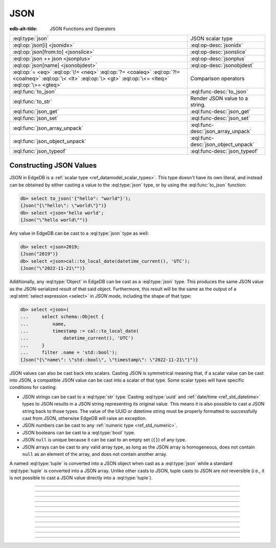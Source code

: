 .. _ref_std_json:

====
JSON
====

:edb-alt-title: JSON Functions and Operators

.. list-table::
    :class: funcoptable

    * - :eql:type:`json`
      - JSON scalar type

    * - :eql:op:`json[i] <jsonidx>`
      - :eql:op-desc:`jsonidx`

    * - :eql:op:`json[from:to] <jsonslice>`
      - :eql:op-desc:`jsonslice`

    * - :eql:op:`json ++ json <jsonplus>`
      - :eql:op-desc:`jsonplus`

    * - :eql:op:`json[name] <jsonobjdest>`
      - :eql:op-desc:`jsonobjdest`

    * - :eql:op:`= <eq>` :eql:op:`\!= <neq>` :eql:op:`?= <coaleq>`
        :eql:op:`?!= <coalneq>` :eql:op:`\< <lt>` :eql:op:`\> <gt>`
        :eql:op:`\<= <lteq>` :eql:op:`\>= <gteq>`
      - Comparison operators

    * - :eql:func:`to_json`
      - :eql:func-desc:`to_json`

    * - :eql:func:`to_str`
      - Render JSON value to a string.

    * - :eql:func:`json_get`
      - :eql:func-desc:`json_get`

    * - :eql:func:`json_set`
      - :eql:func-desc:`json_set`

    * - :eql:func:`json_array_unpack`
      - :eql:func-desc:`json_array_unpack`

    * - :eql:func:`json_object_unpack`
      - :eql:func-desc:`json_object_unpack`

    * - :eql:func:`json_typeof`
      - :eql:func-desc:`json_typeof`

.. _ref_std_json_construction:

Constructing JSON Values
------------------------

JSON in EdgeDB is a :ref:`scalar type <ref_datamodel_scalar_types>`. This type
doesn't have its own literal, and instead can be obtained by either casting a
value to the :eql:type:`json` type, or by using the :eql:func:`to_json`
function:

.. code-block:: edgeql-repl

    db> select to_json('{"hello": "world"}');
    {Json("{\"hello\": \"world\"}")}
    db> select <json>'hello world';
    {Json("\"hello world\"")}

Any value in EdgeDB can be cast to a :eql:type:`json` type as well:

.. code-block:: edgeql-repl

    db> select <json>2019;
    {Json("2019")}
    db> select <json>cal::to_local_date(datetime_current(), 'UTC');
    {Json("\"2022-11-21\"")}

Additionally, any :eql:type:`Object` in EdgeDB can be cast as a
:eql:type:`json` type. This produces the same JSON value as the
JSON-serialized result of that said object. Furthermore, this result will
be the same as the output of a :eql:stmt:`select expression <select>` in
*JSON mode*, including the shape of that type:

.. code-block:: edgeql-repl

    db> select <json>(
    ...     select schema::Object {
    ...         name,
    ...         timestamp := cal::to_local_date(
    ...             datetime_current(), 'UTC')
    ...     }
    ...     filter .name = 'std::bool');
    {Json("{\"name\": \"std::bool\", \"timestamp\": \"2022-11-21\"}")}

JSON values can also be cast back into scalars. Casting JSON is symmetrical
meaning that, if a scalar value can be cast into JSON, a compatible JSON value
can be cast into a scalar of that type. Some scalar types will have specific
conditions for casting:

- JSON strings can be cast to a :eql:type:`str` type. Casting :eql:type:`uuid`
  and :ref:`date/time <ref_std_datetime>` types to JSON results in a JSON
  string representing its original value. This means it is also possible to
  cast a JSON string back to those types. The value of the UUID or datetime
  string must be properly formatted to successfully cast from JSON, otherwise
  EdgeDB will raise an exception.
- JSON numbers can be cast to any :ref:`numeric type <ref_std_numeric>`.
- JSON booleans can be cast to a :eql:type:`bool` type.
- JSON ``null`` is unique because it can be cast to an empty set (``{}``) of
  any type.
- JSON arrays can be cast to any valid array type, as long as the JSON array
  is homogeneous, does not contain ``null`` as an element of the array, and
  does not contain another array.

A named :eql:type:`tuple` is converted into a JSON object when cast as a
:eql:type:`json` while a standard :eql:type:`tuple` is converted into a
JSON array. Unlike other casts to JSON, tuple casts to JSON are *not*
reversible (i.e., it is not possible to cast a JSON value directly into a
:eql:type:`tuple`).

----------


.. eql:type:: std::json

    Arbitrary JSON data.

    Any other type can be :eql:op:`cast <cast>` to and from JSON:

    .. code-block:: edgeql-repl

        db> select <json>42;
        {Json("42")}
        db> select <bool>to_json('true');
        {true}

    A :eql:type:`json` value can also be cast as a :eql:type:`str` type, but
    only when recognized as a JSON string:

    .. code-block:: edgeql-repl

        db> select <str>to_json('"something"');
        {'something'}

    Casting a JSON array of strings (``["a", "b", "c"]``) to a :eql:type:`str`
    will result in an error:

    .. code-block:: edgeql-repl

        db> select <str>to_json('["a", "b", "c"]');
        InvalidValueError: expected json string or null; got JSON array

    Instead, use the :eql:func:`to_str` function to dump a JSON value to a
    :eql:type:`str` value. Use the :eql:func:`to_json` function to parse a
    JSON string to a :eql:type:`json` value:

    .. code-block:: edgeql-repl

        db> select to_json('[1, "a"]');
        {Json("[1, \"a\"]")}
        db> select to_str(<json>[1, 2]);
        {'[1, 2]'}


----------


.. eql:operator:: jsonidx: json [ int64 ] -> json

    Accesses the element of the JSON string or array at a given index.

    The contents of JSON *arrays* and *strings* can also be
    accessed via ``[]``:

    .. code-block:: edgeql-repl

        db> select <json>'hello'[1];
        {Json("\"e\"")}
        db> select <json>'hello'[-1];
        {Json("\"o\"")}
        db> select to_json('[1, "a", null]')[1];
        {Json("\"a\"")}
        db> select to_json('[1, "a", null]')[-1];
        {Json("null")}

    This will raise an exception if the specified index is not valid for the
    base JSON value. To access an index that is potentially out of bounds, use
    :eql:func:`json_get`.


----------


.. eql:operator:: jsonslice: json [ int64 : int64 ] -> json

    Produces a JSON value comprising a portion of the existing JSON value.

    JSON *arrays* and *strings* can be sliced in the same way as
    regular arrays, producing a new JSON array or string:

    .. code-block:: edgeql-repl

        db> select <json>'hello'[0:2];
        {Json("\"he\"")}
        db> select <json>'hello'[2:];
        {Json("\"llo\"")}
        db> select to_json('[1, 2, 3]')[0:2];
        {Json("[1, 2]")}
        db> select to_json('[1, 2, 3]')[2:];
        {Json("[3]")}
        db> select to_json('[1, 2, 3]')[:1];
        {Json("[1]")}
        db> select to_json('[1, 2, 3]')[:-2];
        {Json("[1]")}

----------


.. eql:operator:: jsonplus: json ++ json -> json

    Concatenates two JSON arrays, objects, or strings into one.

    JSON arrays, objects and strings can be concatenated with JSON values of
    the same type into a new JSON value.

    If you concatenate two JSON objects, you get a new object whose keys will
    be a union of the keys of the input objects. If a key is present in both
    objects, the value from the second object is taken.

    .. code-block:: edgeql-repl

        db> select to_json('[1, 2]') ++ to_json('[3]');
        {Json("[1, 2, 3]")}
        db> select to_json('{"a": 1}') ++ to_json('{"b": 2}');
        {Json("{\"a\": 1, \"b\": 2}")}
        db> select to_json('{"a": 1, "b": 2}') ++ to_json('{"b": 3}');
        {Json("{\"a\": 1, \"b\": 3}")}
        db> select to_json('"123"') ++ to_json('"456"');
        {Json("\"123456\"")}

----------


.. eql:operator:: jsonobjdest: json [ str ] -> json

    Accesses an element of a JSON object given its key.

    The fields of JSON *objects* can also be accessed via ``[]``:

    .. code-block:: edgeql-repl

        db> select to_json('{"a": 2, "b": 5}')['b'];
        {Json("5")}
        db> select j := <json>(schema::Type {
        ...     name,
        ...     timestamp := cal::to_local_date(datetime_current(), 'UTC')
        ... })
        ... filter j['name'] = <json>'std::bool';
        {Json("{\"name\": \"std::bool\", \"timestamp\": \"2022-11-21\"}")}


    This will raise an exception if the specified field does not exist for the
    base JSON value. To access an index that is potentially out of bounds, use
    :eql:func:`json_get`.


----------


.. eql:function:: std::to_json(string: str) -> json

    :index: json parse loads

    Returns a JSON value parsed from the given string.

    .. code-block:: edgeql-repl

        db> select to_json('[1, "hello", null]');
        {Json("[1, \"hello\", null]")}
        db> select to_json('{"hello": "world"}');
        {Json("{\"hello\": \"world\"}")}


----------


.. eql:function:: std::json_array_unpack(json: json) -> set of json

    :index: array unpack

    Returns the elements of a JSON array as a set of :eql:type:`json`.

    Calling this function on anything other than a JSON array will
    result in a runtime error.

    This function should be used only if the ordering of elements is not
    important, or when the ordering of the set is preserved (such as an
    immediate input to an aggregate function).

    .. code-block:: edgeql-repl

        db> select json_array_unpack(to_json('[1, "a"]'));
        {Json("1"), Json("\"a\"")}


----------


.. eql:function:: std::json_get(json: json, \
                                variadic path: str) -> optional json

    :index: safe navigation

    Returns a value from a JSON object or array given its path.

    This function provides "safe" navigation of a JSON value. If the
    input path is a valid path for the input JSON object/array, the
    JSON value at the end of that path is returned:

    .. code-block:: edgeql-repl

        db> select json_get(to_json('{
        ...     "q": 1,
        ...     "w": [2, "foo"],
        ...     "e": true
        ... }'), 'w', '1');
        {Json("\"foo\"")}

    This is useful when certain structure of JSON data is assumed, but cannot
    be reliably guaranteed. If the path cannot be followed for any reason, the
    empty set is returned:

    .. code-block:: edgeql-repl

        db> select json_get(to_json('{
        ...     "q": 1,
        ...     "w": [2, "foo"],
        ...     "e": true
        ... }'), 'w', '2');
        {}

    If you want to supply your own default for the case where the path cannot
    be followed, you can do so using the :eql:op:`coalesce` operator:

    .. code-block:: edgeql-repl

        db> select json_get(to_json('{
        ...     "q": 1,
        ...     "w": [2, "foo"],
        ...     "e": true
        ... }'), 'w', '2') ?? <json>'mydefault';
        {Json("\"mydefault\"")}


----------


.. eql:function:: std::json_set( \
                    target: json, \
                    variadic path: str, \
                    named only value: optional json, \
                    named only create_if_missing: bool = true, \
                    named only empty_treatment: JsonEmpty = \
                      JsonEmpty.ReturnEmpty) \
                  -> optional json

    Returns an updated JSON target with a new value.

    .. note::

      This function is only available in EdgeDB 2.0 or later.

    .. code-block:: edgeql-repl

        db> select json_set(
        ...   to_json('{"a": 10, "b": 20}'),
        ...   'a',
        ...   value := <json>true,
        ... );
        {Json("{\"a\": true, \"b\": 20}")}
        db> select json_set(
        ...   to_json('{"a": {"b": {}}}'),
        ...   'a', 'b', 'c',
        ...   value := <json>42,
        ... );
        {Json("{\"a\": {\"b\": {\"c\": 42}}}")}

    If *create_if_missing* is set to ``false``, a new path for the value
    won't be created:

    .. code-block:: edgeql-repl

        db> select json_set(
        ...   to_json('{"a": 10, "b": 20}'),
        ...   'с',
        ...   value := <json>42,
        ... );
        {Json("{\"a\": 10, \"b\": 20, \"с\": 42}")}
        db> select json_set(
        ...   to_json('{"a": 10, "b": 20}'),
        ...   'с',
        ...   value := <json>42,
        ...   create_if_missing := false,
        ... );
        {Json("{\"a\": 10, \"b\": 20}")}

    The *empty_treatment* parameter defines the behavior of the function if an
    empty set is passed as *new_value*. This parameter can take these values:

    - ``ReturnEmpty``: return empty set, default
    - ``ReturnTarget``: return ``target`` unmodified
    - ``Error``: raise an ``InvalidValueError``
    - ``UseNull``: use a ``null`` JSON value
    - ``DeleteKey``: delete the object key

    .. code-block:: edgeql-repl

        db> select json_set(
        ...   to_json('{"a": 10, "b": 20}'),
        ...   'a',
        ...   value := <json>{}
        ... );
        {}
        db> select json_set(
        ...   to_json('{"a": 10, "b": 20}'),
        ...   'a',
        ...   value := <json>{},
        ...   empty_treatment := JsonEmpty.ReturnTarget,
        ... );
        {Json("{\"a\": 10, \"b\": 20}")}
        db> select json_set(
        ...   to_json('{"a": 10, "b": 20}'),
        ...   'a',
        ...   value := <json>{},
        ...   empty_treatment := JsonEmpty.Error,
        ... );
        InvalidValueError: invalid empty JSON value
        db> select json_set(
        ...   to_json('{"a": 10, "b": 20}'),
        ...   'a',
        ...   value := <json>{},
        ...   empty_treatment := JsonEmpty.UseNull,
        ... );
        {Json("{\"a\": null, \"b\": 20}")}
        db> select json_set(
        ...   to_json('{"a": 10, "b": 20}'),
        ...   'a',
        ...   value := <json>{},
        ...   empty_treatment := JsonEmpty.DeleteKey,
        ... );
        {Json("{\"b\": 20}")}

----------


.. eql:function:: std::json_object_unpack(json: json) -> \
                  set of tuple<str, json>

    Returns the data in a JSON object as a set of key/value tuples.

    Calling this function on anything other than a JSON object will
    result in a runtime error.

    .. code-block:: edgeql-repl

        db> select json_object_unpack(to_json('{
        ...     "q": 1,
        ...     "w": [2, "foo"],
        ...     "e": true
        ... }'));
        {('e', Json("true")), ('q', Json("1")), ('w', Json("[2, \"foo\"]"))}


----------


.. eql:function:: std::json_typeof(json: json) -> str

    :index: type

    Returns the type of the outermost JSON value as a string.

    Possible return values are: ``'object'``, ``'array'``,
    ``'string'``, ``'number'``, ``'boolean'``, or ``'null'``:

    .. code-block:: edgeql-repl

        db> select json_typeof(<json>2);
        {'number'}
        db> select json_typeof(to_json('null'));
        {'null'}
        db> select json_typeof(to_json('{"a": 2}'));
        {'object'}
